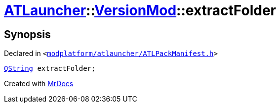 [#ATLauncher-VersionMod-extractFolder]
= xref:ATLauncher.adoc[ATLauncher]::xref:ATLauncher/VersionMod.adoc[VersionMod]::extractFolder
:relfileprefix: ../../
:mrdocs:


== Synopsis

Declared in `&lt;https://github.com/PrismLauncher/PrismLauncher/blob/develop/launcher/modplatform/atlauncher/ATLPackManifest.h#L103[modplatform&sol;atlauncher&sol;ATLPackManifest&period;h]&gt;`

[source,cpp,subs="verbatim,replacements,macros,-callouts"]
----
xref:QString.adoc[QString] extractFolder;
----



[.small]#Created with https://www.mrdocs.com[MrDocs]#
